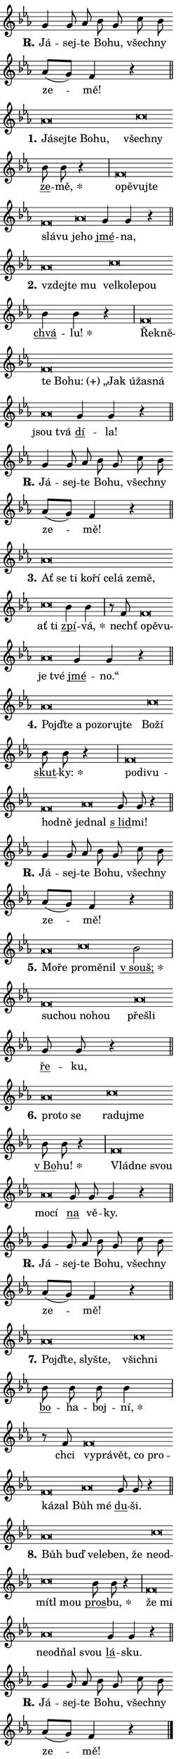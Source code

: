 \version "2.24.0"
\header { tagline = "" }
\paper {
  indent = 0\cm
  top-margin = 0\cm
  right-margin = 0.13\cm % to fit lyric hyphens
  bottom-margin = 0\cm
  left-margin = 0\cm
  paper-width = 7\cm
  page-breaking = #ly:one-page-breaking
  system-system-spacing.basic-distance = #11
  score-system-spacing.basic-distance = #11
  ragged-last = ##f
}


%% Author: Thomas Morley
%% https://lists.gnu.org/archive/html/lilypond-user/2020-05/msg00002.html
#(define (line-position grob)
"Returns position of @var[grob} in current system:
   @code{'start}, if at first time-step
   @code{'end}, if at last time-step
   @code{'middle} otherwise
"
  (let* ((col (ly:item-get-column grob))
         (ln (ly:grob-object col 'left-neighbor))
         (rn (ly:grob-object col 'right-neighbor))
         (col-to-check-left (if (ly:grob? ln) ln col))
         (col-to-check-right (if (ly:grob? rn) rn col))
         (break-dir-left
           (and
             (ly:grob-property col-to-check-left 'non-musical #f)
             (ly:item-break-dir col-to-check-left)))
         (break-dir-right
           (and
             (ly:grob-property col-to-check-right 'non-musical #f)
             (ly:item-break-dir col-to-check-right))))
        (cond ((eqv? 1 break-dir-left) 'start)
              ((eqv? -1 break-dir-right) 'end)
              (else 'middle))))

#(define (tranparent-at-line-position vctor)
  (lambda (grob)
  "Relying on @code{line-position} select the relevant enry from @var{vctor}.
Used to determine transparency,"
    (case (line-position grob)
      ((end) (not (vector-ref vctor 0)))
      ((middle) (not (vector-ref vctor 1)))
      ((start) (not (vector-ref vctor 2))))))

noteHeadBreakVisibility =
#(define-music-function (break-visibility)(vector?)
"Makes @code{NoteHead}s transparent relying on @var{break-visibility}"
#{
  \override NoteHead.transparent =
    #(tranparent-at-line-position break-visibility)
#})

#(define delete-ledgers-for-transparent-note-heads
  (lambda (grob)
    "Reads whether a @code{NoteHead} is transparent.
If so this @code{NoteHead} is removed from @code{'note-heads} from
@var{grob}, which is supposed to be @code{LedgerLineSpanner}.
As a result ledgers are not printed for this @code{NoteHead}"
    (let* ((nhds-array (ly:grob-object grob 'note-heads))
           (nhds-list
             (if (ly:grob-array? nhds-array)
                 (ly:grob-array->list nhds-array)
                 '()))
           ;; Relies on the transparent-property being done before
           ;; Staff.LedgerLineSpanner.after-line-breaking is executed.
           ;; This is fragile ...
           (to-keep
             (remove
               (lambda (nhd)
                 (ly:grob-property nhd 'transparent #f))
               nhds-list)))
      ;; TODO find a better method to iterate over grob-arrays, similiar
      ;; to filter/remove etc for lists
      ;; For now rebuilt from scratch
      (set! (ly:grob-object grob 'note-heads)  '())
      (for-each
        (lambda (nhd)
          (ly:pointer-group-interface::add-grob grob 'note-heads nhd))
        to-keep))))

squashNotes = {
  \override NoteHead.X-extent = #'(-0.2 . 0.2)
  \override NoteHead.Y-extent = #'(-0.75 . 0)
  \override NoteHead.stencil =
    #(lambda (grob)
       (let ((pos (ly:grob-property grob 'staff-position)))
         (begin
           (if (< pos -7) (display "ERROR: Lower brevis then expected\n") (display "OK: Expected brevis position\n"))
           (if (<= pos -6) ly:text-interface::print ly:note-head::print))))
}
unSquashNotes = {
  \revert NoteHead.X-extent
  \revert NoteHead.Y-extent
  \revert NoteHead.stencil
}

hideNotes = \noteHeadBreakVisibility #begin-of-line-visible
unHideNotes = \noteHeadBreakVisibility #all-visible

% work-around for resetting accidentals
% https://lilypond.org/doc/v2.23/Documentation/notation/displaying-rhythms#unmetered-music
cadenzaMeasure = {
  \cadenzaOff
  \partial 1024 s1024
  \cadenzaOn
}

#(define-markup-command (accent layout props text) (markup?)
  "Underline accented syllable"
  (interpret-markup layout props
    #{\markup \override #'(offset . 4.3) \underline { #text }#}))

responsum = \markup \concat {
  "R" \hspace #-1.05 \path #0.1 #'((moveto 0 0.07) (lineto 0.9 0.8)) \hspace #0.05 "."
}

spaceSize = #0.6828661417322834 % exact space size for TeX Gyre Schola

\layout {
  \context {
    \Staff
    \remove "Time_signature_engraver"
    \override LedgerLineSpanner.after-line-breaking = #delete-ledgers-for-transparent-note-heads
  }
  \context {
    \Lyrics {
      \override LyricSpace.minimum-distance = \spaceSize
      \override LyricText.font-name = #"TeX Gyre Schola"
      \override LyricText.font-size = 1
      \override StanzaNumber.font-name = #"TeX Gyre Schola Bold"
      \override StanzaNumber.font-size = 1
    }
  }
  \context {
    \Score 
    \override NoteHead.text =
      #(lambda (grob) 
        (let ((pos (ly:grob-property grob 'staff-position)))
          #{\markup {
            \combine
              \halign #-0.55 \raise #(if (= pos -6) 0 0.5) \override #'(thickness . 2) \draw-line #'(3.2 . 0)
              \musicglyph "noteheads.sM1"
          }#}))
  }
}

% magnetic-lyrics.ily
%
%   written by
%     Jean Abou Samra <jean@abou-samra.fr>
%     Werner Lemberg <wl@gnu.org>
%
%   adapted by
%     Jiri Hon <jiri.hon@gmail.com>
%
% Version 2022-Apr-15

% https://www.mail-archive.com/lilypond-user@gnu.org/msg149350.html

#(define (Left_hyphen_pointer_engraver context)
   "Collect syllable-hyphen-syllable occurrences in lyrics and store
them in properties.  This engraver only looks to the left.  For
example, if the lyrics input is @code{foo -- bar}, it does the
following.

@itemize @bullet
@item
Set the @code{text} property of the @code{LyricHyphen} grob between
@q{foo} and @q{bar} to @code{foo}.

@item
Set the @code{left-hyphen} property of the @code{LyricText} grob with
text @q{foo} to the @code{LyricHyphen} grob between @q{foo} and
@q{bar}.
@end itemize

Use this auxiliary engraver in combination with the
@code{lyric-@/text::@/apply-@/magnetic-@/offset!} hook."
   (let ((hyphen #f)
         (text #f))
     (make-engraver
      (acknowledgers
       ((lyric-syllable-interface engraver grob source-engraver)
        (set! text grob)))
      (end-acknowledgers
       ((lyric-hyphen-interface engraver grob source-engraver)
        ;(when (not (grob::has-interface grob 'lyric-space-interface))
          (set! hyphen grob)));)
      ((stop-translation-timestep engraver)
       (when (and text hyphen)
         (ly:grob-set-object! text 'left-hyphen hyphen))
       (set! text #f)
       (set! hyphen #f)))))

#(define (lyric-text::apply-magnetic-offset! grob)
   "If the space between two syllables is less than the value in
property @code{LyricText@/.details@/.squash-threshold}, move the right
syllable to the left so that it gets concatenated with the left
syllable.

Use this function as a hook for
@code{LyricText@/.after-@/line-@/breaking} if the
@code{Left_@/hyphen_@/pointer_@/engraver} is active."
   (let ((hyphen (ly:grob-object grob 'left-hyphen #f)))
     (when hyphen
       (let ((left-text (ly:spanner-bound hyphen LEFT)))
         (when (grob::has-interface left-text 'lyric-syllable-interface)
           (let* ((common (ly:grob-common-refpoint grob left-text X))
                  (this-x-ext (ly:grob-extent grob common X))
                  (left-x-ext
                   (begin
                     ;; Trigger magnetism for left-text.
                     (ly:grob-property left-text 'after-line-breaking)
                     (ly:grob-extent left-text common X)))
                  ;; `delta` is the gap width between two syllables.
                  (delta (- (interval-start this-x-ext)
                            (interval-end left-x-ext)))
                  (details (ly:grob-property grob 'details))
                  (threshold (assoc-get 'squash-threshold details 0.2)))
             (when (< delta threshold)
               (let* (;; We have to manipulate the input text so that
                      ;; ligatures crossing syllable boundaries are not
                      ;; disabled.  For languages based on the Latin
                      ;; script this is essentially a beautification.
                      ;; However, for non-Western scripts it can be a
                      ;; necessity.
                      (lt (ly:grob-property left-text 'text))
                      (rt (ly:grob-property grob 'text))
                      (is-space (grob::has-interface hyphen 'lyric-space-interface))
                      (space (if is-space " " ""))
                      (extra-delta (if is-space spaceSize 0))
                      ;; Append new syllable.
                      (ltrt-space (if (and (string? lt) (string? rt))
                                (string-append lt space rt)
                                (make-concat-markup (list lt space rt))))
                      ;; Right-align `ltrt` to the right side.
                      (ltrt-space-markup (grob-interpret-markup
                               grob
                               (make-translate-markup
                                (cons (interval-length this-x-ext) 0)
                                (make-right-align-markup ltrt-space)))))
                 (begin
                   ;; Don't print `left-text`.
                   (ly:grob-set-property! left-text 'stencil #f)
                   ;; Set text and stencil (which holds all collected
                   ;; syllables so far) and shift it to the left.
                   (ly:grob-set-property! grob 'text ltrt-space)
                   (ly:grob-set-property! grob 'stencil ltrt-space-markup)
                   (ly:grob-translate-axis! grob (- (- delta extra-delta)) X))))))))))


#(define (lyric-hyphen::displace-bounds-first grob)
   ;; Make very sure this callback isn't triggered too early.
   (let ((left (ly:spanner-bound grob LEFT))
         (right (ly:spanner-bound grob RIGHT)))
     (ly:grob-property left 'after-line-breaking)
     (ly:grob-property right 'after-line-breaking)
     (ly:lyric-hyphen::print grob)))

squashThreshold = #0.4

\layout {
  \context {
    \Lyrics
    \consists #Left_hyphen_pointer_engraver
    \override LyricText.after-line-breaking =
      #lyric-text::apply-magnetic-offset!
    \override LyricHyphen.stencil = #lyric-hyphen::displace-bounds-first
    \override LyricText.details.squash-threshold = \squashThreshold
    \override LyricHyphen.minimum-distance = 0
    \override LyricHyphen.minimum-length = \squashThreshold
  }
}

squashText = \override LyricText.details.squash-threshold = 9999
unSquashText = \override LyricText.details.squash-threshold = \squashThreshold

leftText = \override LyricText.self-alignment-X = #LEFT
unLeftText = \revert LyricText.self-alignment-X

starOffset = #(lambda (grob) 
                (let ((x_offset (ly:self-alignment-interface::aligned-on-x-parent grob)))
                  (if (= x_offset 0) 0 (+ x_offset 1.2))))

star = #(define-music-function (syllable)(string?)
"Append star separator at the end of a syllable"
#{
  \once \override LyricText.X-offset = #starOffset
  \lyricmode { \markup {
    #syllable
    \override #'((font-name . "TeX Gyre Schola Bold")) \hspace #0.2 \lower #0.65 \larger "*"
  } }
#})

starAccent = #(define-music-function (syllable)(string?)
"Append star separator at the end of a syllable and make accent"
#{
  \once \override LyricText.X-offset = #starOffset
  \lyricmode { \markup {
    \accent #syllable
    \override #'((font-name . "TeX Gyre Schola Bold")) \hspace #0.2 \lower #0.65 \larger "*"
  } }
#})

breath = #(define-music-function (syllable)(string?)
"Append breathing indicator at the end of a syllable"
#{
  \lyricmode { \markup { #syllable "+" } }
#})

optionalBreath = #(define-music-function (syllable)(string?)
"Append optional breathing indicator at the end of a syllable"
#{
  \lyricmode { \markup { #syllable "(+)" } }
#})


\score {
    <<
        \new Voice = "melody" { \cadenzaOn \key es \major \relative { g'4 g8 as bes g \bar "" c bes \bar "" as[( g)] f4 r \cadenzaMeasure \bar "||" \break } }
        \new Lyrics \lyricsto "melody" { \lyricmode { \set stanza = \responsum
Já -- sej -- te Bo -- hu, všech -- ny ze -- mě! } }
    >>
    \layout {}
}

\score {
    <<
        \new Voice = "melody" { \cadenzaOn \key es \major \relative { \squashNotes as'\breve*1/16 \hideNotes \breve*1/16 \bar "" \breve*1/16 \bar "" \breve*1/16 \breve*1/16 \bar "" \unHideNotes \unSquashNotes \squashNotes c\breve*1/16 \hideNotes \breve*1/16 \bar "" \unHideNotes \unSquashNotes \bar "" bes8 bes r4 \cadenzaMeasure \bar "|" \squashNotes f\breve*1/16 \hideNotes \breve*1/16 \bar "" \breve*1/16 \bar "" \breve*1/16 \bar "" \breve*1/16 \breve*1/16 \bar "" \unHideNotes \unSquashNotes \squashNotes as\breve*1/16 \hideNotes \breve*1/16 \bar "" \unHideNotes \unSquashNotes \bar "" g4 g r \cadenzaMeasure \bar "||" \break } }
        \new Lyrics \lyricsto "melody" { \lyricmode { \set stanza = "1."
\leftText Já -- \squashText sej -- te Bo -- hu, \leftText \unLeftText \unSquashText všech -- \squashText ny \unLeftText \unSquashText \markup \accent ze -- \star mě, \leftText o -- \squashText pě -- vuj -- te slá -- vu \leftText \unLeftText \unSquashText je -- \squashText ho \unLeftText \unSquashText \markup \accent jmé -- na, } }
    >>
    \layout {}
}

\score {
    <<
        \new Voice = "melody" { \cadenzaOn \key es \major \relative { \squashNotes as'\breve*1/16 \hideNotes \breve*1/16 \breve*1/16 \bar "" \unHideNotes \unSquashNotes \squashNotes c\breve*1/16 \hideNotes \breve*1/16 \bar "" \breve*1/16 \breve*1/16 \bar "" \unHideNotes \unSquashNotes \bar "" bes4 bes r \cadenzaMeasure \bar "|" \squashNotes f\breve*1/16 \hideNotes \breve*1/16 \bar "" \breve*1/16 \bar "" \breve*1/16 \bar "" \breve*1/16 \bar "" \breve*1/16 \bar "" \breve*1/16 \bar "" \breve*1/16 \breve*1/16 \bar "" \unHideNotes \unSquashNotes \squashNotes as\breve*1/16 \hideNotes \breve*1/16 \bar "" \unHideNotes \unSquashNotes \bar "" g4 g r \cadenzaMeasure \bar "||" \break } }
        \new Lyrics \lyricsto "melody" { \lyricmode { \set stanza = "2."
\leftText vzdej -- \squashText te mu \leftText \unLeftText \unSquashText vel -- \squashText ko -- le -- pou \unLeftText \unSquashText \markup \accent chvá -- \star lu! \leftText Ře -- \squashText kně -- te Bo -- \optionalBreath hu: „Jak ú -- ža -- sná \leftText \unLeftText \unSquashText jsou \squashText tvá \unLeftText \unSquashText \markup \accent dí -- la! } }
    >>
    \layout {}
}

\score {
    <<
        \new Voice = "melody" { \cadenzaOn \key es \major \relative { g'4 g8 as bes g \bar "" c bes \bar "" as[( g)] f4 r \cadenzaMeasure \bar "||" \break } }
        \new Lyrics \lyricsto "melody" { \lyricmode { \set stanza = \responsum
Já -- sej -- te Bo -- hu, všech -- ny ze -- mě! } }
    >>
    \layout {}
}

\score {
    <<
        \new Voice = "melody" { \cadenzaOn \key es \major \relative { \squashNotes as'\breve*1/16 \hideNotes \breve*1/16 \bar "" \breve*1/16 \bar "" \breve*1/16 \bar "" \breve*1/16 \bar "" \breve*1/16 \bar "" \breve*1/16 \bar "" \breve*1/16 \breve*1/16 \bar "" \unHideNotes \unSquashNotes \squashNotes c\breve*1/16 \hideNotes \breve*1/16 \bar "" \unHideNotes \unSquashNotes \bar "" bes4 bes4 \cadenzaMeasure \bar "|" r8 f8 \squashNotes f\breve*1/16 \hideNotes \breve*1/16 \breve*1/16 \bar "" \unHideNotes \unSquashNotes \squashNotes as\breve*1/16 \hideNotes \breve*1/16 \bar "" \unHideNotes \unSquashNotes \bar "" g4 g r \cadenzaMeasure \bar "||" \break } }
        \new Lyrics \lyricsto "melody" { \lyricmode { \set stanza = "3."
\leftText Ať \squashText se ti ko -- ří ce -- lá ze -- mě, \leftText \unLeftText \unSquashText ať \squashText ti \unLeftText \unSquashText \markup \accent zpí -- \star vá, nechť \leftText o -- \squashText pě -- vu -- \leftText \unLeftText \unSquashText je \squashText tvé \unLeftText \unSquashText \markup \accent jmé -- no.“ } }
    >>
    \layout {}
}

\score {
    <<
        \new Voice = "melody" { \cadenzaOn \key es \major \relative { \squashNotes as'\breve*1/16 \hideNotes \breve*1/16 \bar "" \breve*1/16 \bar "" \breve*1/16 \bar "" \breve*1/16 \bar "" \breve*1/16 \breve*1/16 \bar "" \unHideNotes \unSquashNotes \squashNotes c\breve*1/16 \hideNotes \breve*1/16 \bar "" \unHideNotes \unSquashNotes \bar "" bes8 bes r4 \cadenzaMeasure \bar "|" \squashNotes f\breve*1/16 \hideNotes \breve*1/16 \bar "" \breve*1/16 \bar "" \breve*1/16 \breve*1/16 \bar "" \unHideNotes \unSquashNotes \squashNotes as\breve*1/16 \hideNotes \breve*1/16 \bar "" \unHideNotes \unSquashNotes \bar "" g8 g r4 \cadenzaMeasure \bar "||" \break } }
        \new Lyrics \lyricsto "melody" { \lyricmode { \set stanza = "4."
\leftText Pojď -- \squashText te a po -- zo -- ruj -- te \leftText \unLeftText \unSquashText Bo -- \squashText ží \unLeftText \unSquashText \markup \accent skut -- \star ky: \leftText po -- \squashText di -- vu -- hod -- ně \leftText \unLeftText \unSquashText jed -- \squashText nal \unLeftText \unSquashText \markup \accent "s lid" -- mi! } }
    >>
    \layout {}
}

\score {
    <<
        \new Voice = "melody" { \cadenzaOn \key es \major \relative { g'4 g8 as bes g \bar "" c bes \bar "" as[( g)] f4 r \cadenzaMeasure \bar "||" \break } }
        \new Lyrics \lyricsto "melody" { \lyricmode { \set stanza = \responsum
Já -- sej -- te Bo -- hu, všech -- ny ze -- mě! } }
    >>
    \layout {}
}

\score {
    <<
        \new Voice = "melody" { \cadenzaOn \key es \major \relative { \squashNotes as'\breve*1/16 \hideNotes \breve*1/16 \bar "" \unHideNotes \unSquashNotes \squashNotes c\breve*1/16 \hideNotes \breve*1/16 \breve*1/16 \bar "" \unHideNotes \unSquashNotes \bar "" bes2 \cadenzaMeasure \bar "|" \squashNotes f\breve*1/16 \hideNotes \breve*1/16 \bar "" \breve*1/16 \breve*1/16 \bar "" \unHideNotes \unSquashNotes \squashNotes as\breve*1/16 \hideNotes \breve*1/16 \bar "" \unHideNotes \unSquashNotes \bar "" g8 g r4 \cadenzaMeasure \bar "||" \break } }
        \new Lyrics \lyricsto "melody" { \lyricmode { \set stanza = "5."
\leftText Mo -- \squashText ře \leftText \unLeftText \unSquashText pro -- \squashText mě -- nil \unLeftText \unSquashText \starAccent "v souš;" \leftText su -- \squashText chou no -- hou \leftText \unLeftText \unSquashText pře -- \squashText šli \unLeftText \unSquashText \markup \accent ře -- ku, } }
    >>
    \layout {}
}

\score {
    <<
        \new Voice = "melody" { \cadenzaOn \key es \major \relative { \squashNotes as'\breve*1/16 \hideNotes \breve*1/16 \breve*1/16 \bar "" \unHideNotes \unSquashNotes \squashNotes c\breve*1/16 \hideNotes \breve*1/16 \breve*1/16 \bar "" \unHideNotes \unSquashNotes \bar "" bes8 bes r4 \cadenzaMeasure \bar "|" \squashNotes f\breve*1/16 \hideNotes \breve*1/16 \breve*1/16 \bar "" \unHideNotes \unSquashNotes \squashNotes as\breve*1/16 \hideNotes \breve*1/16 \bar "" \unHideNotes \unSquashNotes \bar "" g8 g g4 r \cadenzaMeasure \bar "||" \break } }
        \new Lyrics \lyricsto "melody" { \lyricmode { \set stanza = "6."
\leftText pro -- \squashText to se \leftText \unLeftText \unSquashText ra -- \squashText du -- jme \unLeftText \unSquashText \markup \accent "v Bo" -- \star hu! \leftText Vlád -- \squashText ne svou \leftText \unLeftText \unSquashText mo -- \squashText cí \unLeftText \unSquashText \markup \accent na vě -- ky. } }
    >>
    \layout {}
}

\score {
    <<
        \new Voice = "melody" { \cadenzaOn \key es \major \relative { g'4 g8 as bes g \bar "" c bes \bar "" as[( g)] f4 r \cadenzaMeasure \bar "||" \break } }
        \new Lyrics \lyricsto "melody" { \lyricmode { \set stanza = \responsum
Já -- sej -- te Bo -- hu, všech -- ny ze -- mě! } }
    >>
    \layout {}
}

\score {
    <<
        \new Voice = "melody" { \cadenzaOn \key es \major \relative { \squashNotes as'\breve*1/16 \hideNotes \breve*1/16 \bar "" \breve*1/16 \breve*1/16 \bar "" \unHideNotes \unSquashNotes \squashNotes c\breve*1/16 \hideNotes \breve*1/16 \bar "" \unHideNotes \unSquashNotes \bar "" bes8 bes bes bes4 \cadenzaMeasure \bar "|" r8 f8 \squashNotes f\breve*1/16 \hideNotes \breve*1/16 \bar "" \breve*1/16 \bar "" \breve*1/16 \bar "" \breve*1/16 \bar "" \breve*1/16 \breve*1/16 \bar "" \unHideNotes \unSquashNotes \squashNotes as\breve*1/16 \hideNotes \breve*1/16 \bar "" \unHideNotes \unSquashNotes \bar "" g8 g r4 \cadenzaMeasure \bar "||" \break } }
        \new Lyrics \lyricsto "melody" { \lyricmode { \set stanza = "7."
\leftText Pojď -- \squashText te, sly -- šte, \leftText \unLeftText \unSquashText všich -- \squashText ni \unLeftText \unSquashText \markup \accent bo -- ha -- boj -- \star ní, chci \leftText vy -- \squashText prá -- vět, co pro -- ká -- zal \leftText \unLeftText \unSquashText Bůh \squashText mé \unLeftText \unSquashText \markup \accent du -- ši. } }
    >>
    \layout {}
}

\score {
    <<
        \new Voice = "melody" { \cadenzaOn \key es \major \relative { \squashNotes as'\breve*1/16 \hideNotes \breve*1/16 \bar "" \breve*1/16 \bar "" \breve*1/16 \bar "" \breve*1/16 \breve*1/16 \bar "" \unHideNotes \unSquashNotes \squashNotes c\breve*1/16 \hideNotes \breve*1/16 \bar "" \breve*1/16 \bar "" \breve*1/16 \breve*1/16 \bar "" \unHideNotes \unSquashNotes \bar "" bes8 bes r4 \cadenzaMeasure \bar "|" \squashNotes f\breve*1/16 \hideNotes \breve*1/16 \bar "" \unHideNotes \unSquashNotes \squashNotes as\breve*1/16 \hideNotes \breve*1/16 \bar "" \breve*1/16 \breve*1/16 \bar "" \unHideNotes \unSquashNotes \bar "" g4 g r \cadenzaMeasure \bar "||" \break } }
        \new Lyrics \lyricsto "melody" { \lyricmode { \set stanza = "8."
\leftText Bůh \squashText buď ve -- le -- ben, že \leftText \unLeftText \unSquashText ne -- \squashText od -- mí -- tl mou \unLeftText \unSquashText \markup \accent pros -- \star bu, \leftText že \squashText mi \leftText \unLeftText \unSquashText ne -- \squashText od -- ňal svou \unLeftText \unSquashText \markup \accent lá -- sku. } }
    >>
    \layout {}
}

\score {
    <<
        \new Voice = "melody" { \cadenzaOn \key es \major \relative { g'4 g8 as bes g \bar "" c bes \bar "" as[( g)] f4 r \cadenzaMeasure \bar "||" \break } \bar "|." }
        \new Lyrics \lyricsto "melody" { \lyricmode { \set stanza = \responsum
Já -- sej -- te Bo -- hu, všech -- ny ze -- mě! } }
    >>
    \layout {}
}
